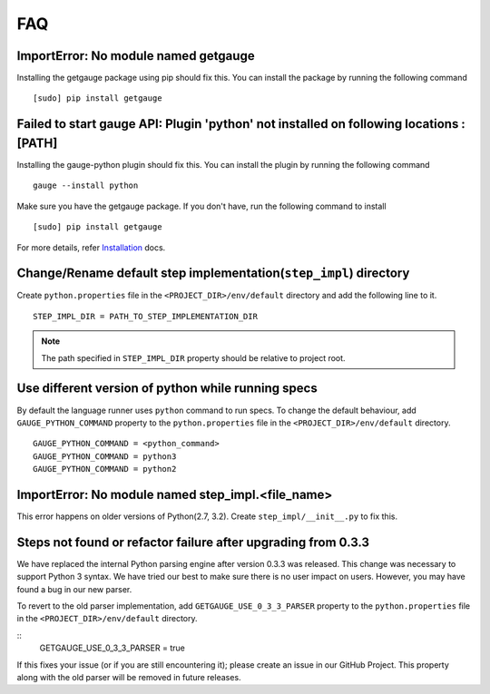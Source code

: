 .. _faq:

FAQ
---

ImportError: No module named getgauge
~~~~~~~~~~~~~~~~~~~~~~~~~~~~~~~~~~~~~

Installing the getgauge package using pip should fix this. You can install the package by running the following command

::

    [sudo] pip install getgauge


Failed to start gauge API: Plugin 'python' not installed on following locations : [PATH]
~~~~~~~~~~~~~~~~~~~~~~~~~~~~~~~~~~~~~~~~~~~~~~~~~~~~~~~~~~~~~~~~~~~~~~~~~~~~~~~~~~~~~~~~

Installing the gauge-python plugin should fix this. You can install the plugin by running the following command

::

    gauge --install python


Make sure you have the getgauge package. If you don't have, run the following command to install
::

    [sudo] pip install getgauge

For more details, refer Installation_ docs.

.. _Installation: ./installation.html


Change/Rename default step implementation(``step_impl``) directory
~~~~~~~~~~~~~~~~~~~~~~~~~~~~~~~~~~~~~~~~~~~~~~~~~~~~~~~~~~~~~~~~~~

Create ``python.properties`` file in the ``<PROJECT_DIR>/env/default`` directory and add the following line to it.

::

    STEP_IMPL_DIR = PATH_TO_STEP_IMPLEMENTATION_DIR

.. note::
   The path specified in ``STEP_IMPL_DIR`` property should be relative to project root.


Use different version of python while running specs
~~~~~~~~~~~~~~~~~~~~~~~~~~~~~~~~~~~~~~~~~~~~~~~~~~~

By default the language runner uses ``python`` command to run specs. To change the default behaviour, add ``GAUGE_PYTHON_COMMAND`` property to the ``python.properties`` file in the ``<PROJECT_DIR>/env/default`` directory.

::

    GAUGE_PYTHON_COMMAND = <python_command>
    GAUGE_PYTHON_COMMAND = python3
    GAUGE_PYTHON_COMMAND = python2

ImportError: No module named step_impl.<file_name>
~~~~~~~~~~~~~~~~~~~~~~~~~~~~~~~~~~~~~~~~~~~~~~~~~~

This error happens on older versions of Python(2.7, 3.2). Create ``step_impl/__init__.py`` to fix this.


Steps not found or refactor failure after upgrading from 0.3.3
~~~~~~~~~~~~~~~~~~~~~~~~~~~~~~~~~~~~~~~~~~~~~~~~~~~~~~~~~~~~~~

We have replaced the internal Python parsing engine after version 0.3.3 was released. This change was necessary to support Python 3 syntax. We have tried our best to make sure there is no user impact on users. However, you may have found a bug in our new parser.

To revert to the old parser implementation, add ``GETGAUGE_USE_0_3_3_PARSER`` property to the ``python.properties`` file in the ``<PROJECT_DIR>/env/default`` directory.

::
    GETGAUGE_USE_0_3_3_PARSER = true

If this fixes your issue (or if you are still encountering it); please create an issue in our GitHub Project. This property along with the old parser will be removed in future releases.
